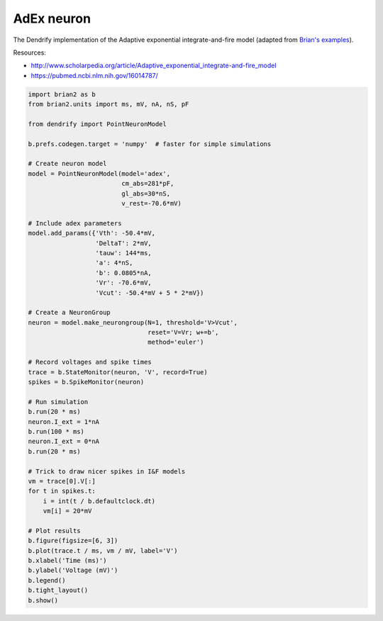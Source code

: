 AdEx neuron
===========


The Dendrify implementation of the Adaptive exponential integrate-and-fire model
(adapted from `Brian's examples <https://brian2.readthedocs.io/en/stable/examples/frompapers.Brette_Gerstner_2005.html>`_).

Resources:

- http://www.scholarpedia.org/article/Adaptive_exponential_integrate-and-fire_model
- https://pubmed.ncbi.nlm.nih.gov/16014787/


.. code-block:: python

    import brian2 as b
    from brian2.units import ms, mV, nA, nS, pF
    
    from dendrify import PointNeuronModel
    
    b.prefs.codegen.target = 'numpy'  # faster for simple simulations
    
    # Create neuron model
    model = PointNeuronModel(model='adex',
                             cm_abs=281*pF,
                             gl_abs=30*nS, 
                             v_rest=-70.6*mV)
    
    # Include adex parameters
    model.add_params({'Vth': -50.4*mV,
                      'DeltaT': 2*mV,
                      'tauw': 144*ms,
                      'a': 4*nS,
                      'b': 0.0805*nA,
                      'Vr': -70.6*mV,
                      'Vcut': -50.4*mV + 5 * 2*mV})
    
    # Create a NeuronGroup
    neuron = model.make_neurongroup(N=1, threshold='V>Vcut',
                                    reset='V=Vr; w+=b',
                                    method='euler')
    
    # Record voltages and spike times
    trace = b.StateMonitor(neuron, 'V', record=True)
    spikes = b.SpikeMonitor(neuron)
    
    # Run simulation
    b.run(20 * ms)
    neuron.I_ext = 1*nA
    b.run(100 * ms)
    neuron.I_ext = 0*nA
    b.run(20 * ms)
    
    # Trick to draw nicer spikes in I&F models
    vm = trace[0].V[:]
    for t in spikes.t:
        i = int(t / b.defaultclock.dt)
        vm[i] = 20*mV
    
    # Plot results
    b.figure(figsize=[6, 3])
    b.plot(trace.t / ms, vm / mV, label='V')
    b.xlabel('Time (ms)')
    b.ylabel('Voltage (mV)')
    b.legend()
    b.tight_layout()
    b.show()


.. image:: _static/point_adex.png
   :align: center